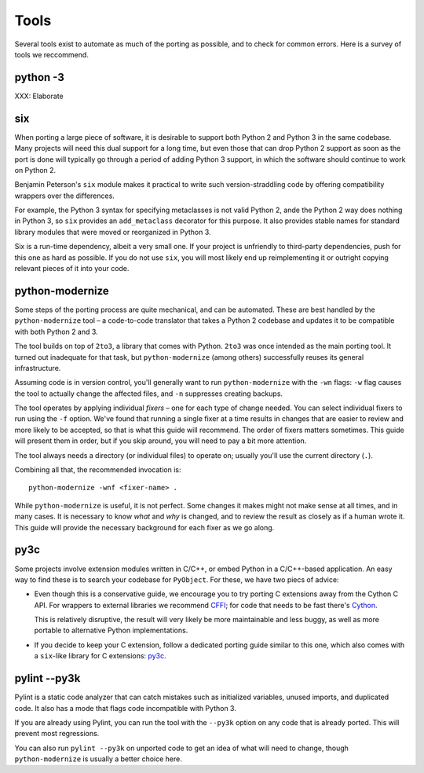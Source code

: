 Tools
=====

Several tools exist to automate as much of the porting as possible,
and to check for common errors.
Here is a survey of tools we reccommend.


python -3
---------

XXX: Elaborate


.. _six:

six
---

When porting a large piece of software, it is desirable to support both
Python 2 and Python 3 in the same codebase.
Many projects will need this dual support for a long time,
but even those that can drop Python 2 support as soon as the port is done
will typically go through a period of adding Python 3 support,
in which the software should continue to work on Python 2.

Benjamin Peterson's ``six`` module makes it practical to write such
version-straddling code by offering compatibility wrappers over
the differences.

For example, the Python 3 syntax for specifying metaclasses is not valid
Python 2, ande the Python 2 way does nothing in Python 3,
so ``six`` provides an ``add_metaclass`` decorator for this purpose.
It also provides stable names for standard library modules that were
moved or reorganized in Python 3.

Six is a run-time dependency, albeit a very small one.
If your project is unfriendly to third-party dependencies, push for this
one as hard as possible.
If you do not use ``six``, you will most likely end up reimplementing it
or outright copying relevant pieces of it into your code.


.. _python-modernize:

python-modernize
----------------

Some steps of the porting process are quite mechanical, and can be automated.
These are best handled by the ``python-modernize`` tool – a code-to-code
translator that takes a Python 2 codebase and updates it to be compatible
with both Python 2 and 3.

The tool builds on top of ``2to3``, a library that comes with Python. ``2to3``
was once intended as the main porting tool. It turned out inadequate for that
task, but ``python-modernize`` (among others) successfully reuses its general
infrastructure.

Assuming code is in version control, you'll generally want to run
``python-modernize`` with the ``-wn`` flags: ``-w`` flag causes the tool to
actually change the affected files, and ``-n`` suppresses creating backups.

The tool operates by applying individual *fixers* – one for each type of
change needed. You can select individual fixers to run using the ``-f`` option.
We've found that running a single fixer at a time results in changes that
are easier to review and more likely to be accepted, so that is what this
guide will recommend.
The order of fixers matters sometimes. This guide will present them in order,
but if you skip around, you will need to pay a bit more attention.

The tool always needs a directory (or individual files) to operate on; usually
you'll use the current directory (``.``).

Combining all that, the recommended invocation is::

    python-modernize -wnf <fixer-name> .

While ``python-modernize`` is useful, it is not perfect.
Some changes it makes might not make sense at all times, and in many cases.
It is necessary to know *what* and *why* is changed, and to review the result
as closely as if a human wrote it.
This guide will provide the necessary background for each fixer as we
go along.


py3c
----

Some projects involve extension modules written in C/C++, or embed Python in
a C/C++-based application.
An easy way to find these is to search your codebase for ``PyObject``.
For these, we have two piecs of advice:

*

  Even though this is a conservative guide, we encourage you to try porting
  C extensions away from the Cython C API. For wrappers to external libraries
  we recommend `CFFI`_; for code that needs to be fast there's `Cython`_.

  This is relatively disruptive, the result will very likely be more
  maintainable and less buggy, as well as more portable to alternative Python
  implementations.

*

  If you decide to keep your C extension, follow a dedicated porting guide
  similar to this one, which also comes with a ``six``-like library for C
  extensions: `py3c`_.


pylint --py3k
-------------

Pylint is a static code analyzer that can catch mistakes such as
initialized variables, unused imports, and duplicated code.
It also has a mode that flags code incompatible with Python 3.

If you are already using Pylint, you can run the tool with the
``--py3k`` option on any code that is already ported. This will prevent
most regressions.

You can also run ``pylint --py3k`` on unported code to get an idea of
what will need to change, though ``python-modernize`` is usually a better
choice here.




.. _cffi: https://cffi.readthedocs.org/en/latest/
.. _Cython: http://cython.org/
.. _py3c: http://py3c.readthedocs.org/en/latest/
